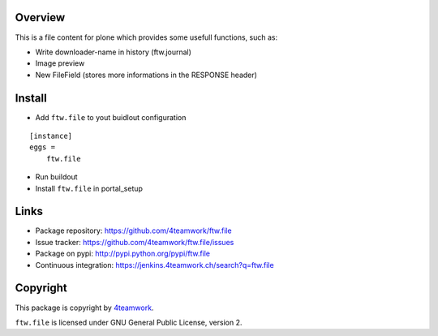 Overview
========

This is a file content for plone which provides some usefull functions,  such as:

- Write downloader-name in history (ftw.journal)
- Image preview
- New FileField (stores more informations in the RESPONSE header)


Install
=======

- Add ``ftw.file`` to yout buidlout configuration

::

    [instance]
    eggs =
        ftw.file

- Run buildout

- Install ``ftw.file`` in portal_setup


Links
=====

- Package repository: https://github.com/4teamwork/ftw.file
- Issue tracker: https://github.com/4teamwork/ftw.file/issues
- Package on pypi: http://pypi.python.org/pypi/ftw.file
- Continuous integration: https://jenkins.4teamwork.ch/search?q=ftw.file


Copyright
=========

This package is copyright by `4teamwork <http://www.4teamwork.ch/>`_.

``ftw.file`` is licensed under GNU General Public License, version 2.
